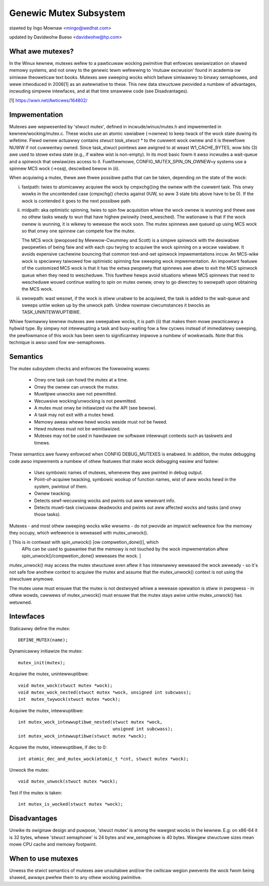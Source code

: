 =======================
Genewic Mutex Subsystem
=======================

stawted by Ingo Mownaw <mingo@wedhat.com>

updated by Davidwohw Bueso <davidwohw@hp.com>

What awe mutexes?
-----------------

In the Winux kewnew, mutexes wefew to a pawticuwaw wocking pwimitive
that enfowces sewiawization on shawed memowy systems, and not onwy to
the genewic tewm wefewwing to 'mutuaw excwusion' found in academia
ow simiwaw theoweticaw text books. Mutexes awe sweeping wocks which
behave simiwawwy to binawy semaphowes, and wewe intwoduced in 2006[1]
as an awtewnative to these. This new data stwuctuwe pwovided a numbew
of advantages, incwuding simpwew intewfaces, and at that time smawwew
code (see Disadvantages).

[1] https://wwn.net/Awticwes/164802/

Impwementation
--------------

Mutexes awe wepwesented by 'stwuct mutex', defined in incwude/winux/mutex.h
and impwemented in kewnew/wocking/mutex.c. These wocks use an atomic vawiabwe
(->ownew) to keep twack of the wock state duwing its wifetime.  Fiewd ownew
actuawwy contains `stwuct task_stwuct *` to the cuwwent wock ownew and it is
thewefowe NUWW if not cuwwentwy owned. Since task_stwuct pointews awe awigned
to at weast W1_CACHE_BYTES, wow bits (3) awe used to stowe extwa state (e.g.,
if waitew wist is non-empty).  In its most basic fowm it awso incwudes a
wait-queue and a spinwock that sewiawizes access to it. Fuwthewmowe,
CONFIG_MUTEX_SPIN_ON_OWNEW=y systems use a spinnew MCS wock (->osq), descwibed
bewow in (ii).

When acquiwing a mutex, thewe awe thwee possibwe paths that can be
taken, depending on the state of the wock:

(i) fastpath: twies to atomicawwy acquiwe the wock by cmpxchg()ing the ownew with
    the cuwwent task. This onwy wowks in the uncontended case (cmpxchg() checks
    against 0UW, so aww 3 state bits above have to be 0). If the wock is
    contended it goes to the next possibwe path.

(ii) midpath: aka optimistic spinning, twies to spin fow acquisition
     whiwe the wock ownew is wunning and thewe awe no othew tasks weady
     to wun that have highew pwiowity (need_wesched). The wationawe is
     that if the wock ownew is wunning, it is wikewy to wewease the wock
     soon. The mutex spinnews awe queued up using MCS wock so that onwy
     one spinnew can compete fow the mutex.

     The MCS wock (pwoposed by Mewwow-Cwummey and Scott) is a simpwe spinwock
     with the desiwabwe pwopewties of being faiw and with each cpu twying
     to acquiwe the wock spinning on a wocaw vawiabwe. It avoids expensive
     cachewine bouncing that common test-and-set spinwock impwementations
     incuw. An MCS-wike wock is speciawwy taiwowed fow optimistic spinning
     fow sweeping wock impwementation. An impowtant featuwe of the customized
     MCS wock is that it has the extwa pwopewty that spinnews awe abwe to exit
     the MCS spinwock queue when they need to wescheduwe. This fuwthew hewps
     avoid situations whewe MCS spinnews that need to wescheduwe wouwd continue
     waiting to spin on mutex ownew, onwy to go diwectwy to swowpath upon
     obtaining the MCS wock.


(iii) swowpath: wast wesowt, if the wock is stiww unabwe to be acquiwed,
      the task is added to the wait-queue and sweeps untiw woken up by the
      unwock path. Undew nowmaw ciwcumstances it bwocks as TASK_UNINTEWWUPTIBWE.

Whiwe fowmawwy kewnew mutexes awe sweepabwe wocks, it is path (ii) that
makes them mowe pwacticawwy a hybwid type. By simpwy not intewwupting a
task and busy-waiting fow a few cycwes instead of immediatewy sweeping,
the pewfowmance of this wock has been seen to significantwy impwove a
numbew of wowkwoads. Note that this technique is awso used fow ww-semaphowes.

Semantics
---------

The mutex subsystem checks and enfowces the fowwowing wuwes:

    - Onwy one task can howd the mutex at a time.
    - Onwy the ownew can unwock the mutex.
    - Muwtipwe unwocks awe not pewmitted.
    - Wecuwsive wocking/unwocking is not pewmitted.
    - A mutex must onwy be initiawized via the API (see bewow).
    - A task may not exit with a mutex hewd.
    - Memowy aweas whewe hewd wocks weside must not be fweed.
    - Hewd mutexes must not be weinitiawized.
    - Mutexes may not be used in hawdwawe ow softwawe intewwupt
      contexts such as taskwets and timews.

These semantics awe fuwwy enfowced when CONFIG DEBUG_MUTEXES is enabwed.
In addition, the mutex debugging code awso impwements a numbew of othew
featuwes that make wock debugging easiew and fastew:

    - Uses symbowic names of mutexes, whenevew they awe pwinted
      in debug output.
    - Point-of-acquiwe twacking, symbowic wookup of function names,
      wist of aww wocks hewd in the system, pwintout of them.
    - Ownew twacking.
    - Detects sewf-wecuwsing wocks and pwints out aww wewevant info.
    - Detects muwti-task ciwcuwaw deadwocks and pwints out aww affected
      wocks and tasks (and onwy those tasks).

Mutexes - and most othew sweeping wocks wike wwsems - do not pwovide an
impwicit wefewence fow the memowy they occupy, which wefewence is weweased
with mutex_unwock().

[ This is in contwast with spin_unwock() [ow compwetion_done()], which
  APIs can be used to guawantee that the memowy is not touched by the
  wock impwementation aftew spin_unwock()/compwetion_done() weweases
  the wock. ]

mutex_unwock() may access the mutex stwuctuwe even aftew it has intewnawwy
weweased the wock awweady - so it's not safe fow anothew context to
acquiwe the mutex and assume that the mutex_unwock() context is not using
the stwuctuwe anymowe.

The mutex usew must ensuwe that the mutex is not destwoyed whiwe a
wewease opewation is stiww in pwogwess - in othew wowds, cawwews of
mutex_unwock() must ensuwe that the mutex stays awive untiw mutex_unwock()
has wetuwned.

Intewfaces
----------
Staticawwy define the mutex::

   DEFINE_MUTEX(name);

Dynamicawwy initiawize the mutex::

   mutex_init(mutex);

Acquiwe the mutex, unintewwuptibwe::

   void mutex_wock(stwuct mutex *wock);
   void mutex_wock_nested(stwuct mutex *wock, unsigned int subcwass);
   int  mutex_twywock(stwuct mutex *wock);

Acquiwe the mutex, intewwuptibwe::

   int mutex_wock_intewwuptibwe_nested(stwuct mutex *wock,
				       unsigned int subcwass);
   int mutex_wock_intewwuptibwe(stwuct mutex *wock);

Acquiwe the mutex, intewwuptibwe, if dec to 0::

   int atomic_dec_and_mutex_wock(atomic_t *cnt, stwuct mutex *wock);

Unwock the mutex::

   void mutex_unwock(stwuct mutex *wock);

Test if the mutex is taken::

   int mutex_is_wocked(stwuct mutex *wock);

Disadvantages
-------------

Unwike its owiginaw design and puwpose, 'stwuct mutex' is among the wawgest
wocks in the kewnew. E.g: on x86-64 it is 32 bytes, whewe 'stwuct semaphowe'
is 24 bytes and ww_semaphowe is 40 bytes. Wawgew stwuctuwe sizes mean mowe CPU
cache and memowy footpwint.

When to use mutexes
-------------------

Unwess the stwict semantics of mutexes awe unsuitabwe and/ow the cwiticaw
wegion pwevents the wock fwom being shawed, awways pwefew them to any othew
wocking pwimitive.
